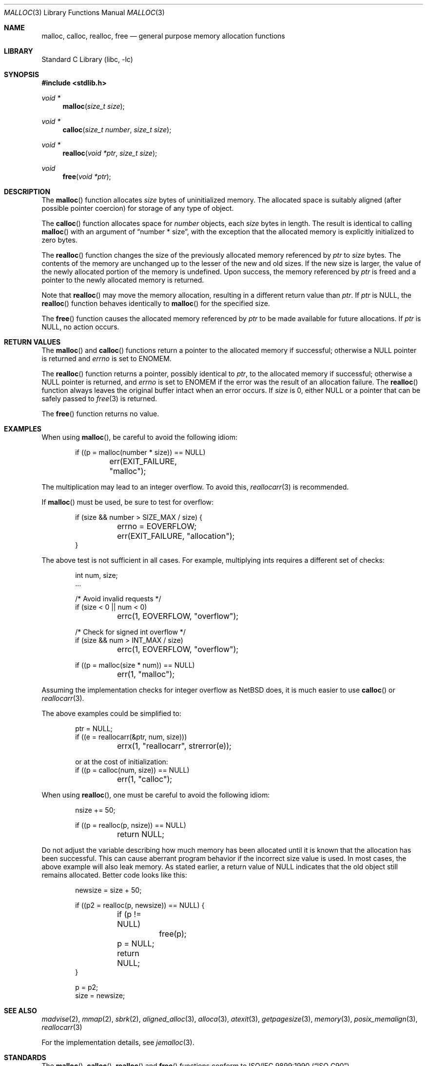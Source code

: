 .\" $NetBSD$
.\"
.\" Copyright (c) 1980, 1991, 1993
.\"	The Regents of the University of California.  All rights reserved.
.\"
.\" This code is derived from software contributed to Berkeley by
.\" the American National Standards Committee X3, on Information
.\" Processing Systems.
.\"
.\" Redistribution and use in source and binary forms, with or without
.\" modification, are permitted provided that the following conditions
.\" are met:
.\" 1. Redistributions of source code must retain the above copyright
.\"    notice, this list of conditions and the following disclaimer.
.\" 2. Redistributions in binary form must reproduce the above copyright
.\"    notice, this list of conditions and the following disclaimer in the
.\"    documentation and/or other materials provided with the distribution.
.\" 3. Neither the name of the University nor the names of its contributors
.\"    may be used to endorse or promote products derived from this software
.\"    without specific prior written permission.
.\"
.\" THIS SOFTWARE IS PROVIDED BY THE REGENTS AND CONTRIBUTORS ``AS IS'' AND
.\" ANY EXPRESS OR IMPLIED WARRANTIES, INCLUDING, BUT NOT LIMITED TO, THE
.\" IMPLIED WARRANTIES OF MERCHANTABILITY AND FITNESS FOR A PARTICULAR PURPOSE
.\" ARE DISCLAIMED.  IN NO EVENT SHALL THE REGENTS OR CONTRIBUTORS BE LIABLE
.\" FOR ANY DIRECT, INDIRECT, INCIDENTAL, SPECIAL, EXEMPLARY, OR CONSEQUENTIAL
.\" DAMAGES (INCLUDING, BUT NOT LIMITED TO, PROCUREMENT OF SUBSTITUTE GOODS
.\" OR SERVICES; LOSS OF USE, DATA, OR PROFITS; OR BUSINESS INTERRUPTION)
.\" HOWEVER CAUSED AND ON ANY THEORY OF LIABILITY, WHETHER IN CONTRACT, STRICT
.\" LIABILITY, OR TORT (INCLUDING NEGLIGENCE OR OTHERWISE) ARISING IN ANY WAY
.\" OUT OF THE USE OF THIS SOFTWARE, EVEN IF ADVISED OF THE POSSIBILITY OF
.\" SUCH DAMAGE.
.\"
.\"     @(#)malloc.3	8.1 (Berkeley) 6/4/93
.\" $FreeBSD: src/lib/libc/stdlib/malloc.3,v 1.73 2007/06/15 22:32:33 jasone Exp $
.\"
.Dd June 1, 2016
.Dt MALLOC 3
.Os
.Sh NAME
.Nm malloc , calloc , realloc , free
.Nd general purpose memory allocation functions
.Sh LIBRARY
.Lb libc
.Sh SYNOPSIS
.In stdlib.h
.Ft void *
.Fn malloc "size_t size"
.Ft void *
.Fn calloc "size_t number" "size_t size"
.Ft void *
.Fn realloc "void *ptr" "size_t size"
.Ft void
.Fn free "void *ptr"
.Sh DESCRIPTION
The
.Fn malloc
function allocates
.Fa size
bytes of uninitialized memory.
The allocated space is suitably aligned (after possible pointer coercion)
for storage of any type of object.
.Pp
The
.Fn calloc
function allocates space for
.Fa number
objects,
each
.Fa size
bytes in length.
The result is identical to calling
.Fn malloc
with an argument of
.Dq "number * size" ,
with the exception that the allocated memory is explicitly initialized
to zero bytes.
.Pp
The
.Fn realloc
function changes the size of the previously allocated memory referenced by
.Fa ptr
to
.Fa size
bytes.
The contents of the memory are unchanged up to the lesser of the new and
old sizes.
If the new size is larger,
the value of the newly allocated portion of the memory is undefined.
Upon success, the memory referenced by
.Fa ptr
is freed and a pointer to the newly allocated memory is returned.
.Pp
Note that
.Fn realloc
may move the memory allocation, resulting in a different return value than
.Fa ptr .
If
.Fa ptr
is
.Dv NULL ,
the
.Fn realloc
function behaves identically to
.Fn malloc
for the specified size.
.Pp
The
.Fn free
function causes the allocated memory referenced by
.Fa ptr
to be made available for future allocations.
If
.Fa ptr
is
.Dv NULL ,
no action occurs.
.Sh RETURN VALUES
The
.Fn malloc
and
.Fn calloc
functions return a pointer to the allocated memory if successful; otherwise
a
.Dv NULL
pointer is returned and
.Va errno
is set to
.Er ENOMEM .
.Pp
The
.Fn realloc
function returns a pointer, possibly identical to
.Fa ptr ,
to the allocated memory
if successful; otherwise a
.Dv NULL
pointer is returned, and
.Va errno
is set to
.Er ENOMEM
if the error was the result of an allocation failure.
The
.Fn realloc
function always leaves the original buffer intact
when an error occurs.
If
.Ar size
is 0, either
.Dv NULL
or a pointer that can be safely passed to
.Xr free 3
is returned.
.Pp
The
.Fn free
function returns no value.
.Sh EXAMPLES
When using
.Fn malloc ,
be careful to avoid the following idiom:
.Bd -literal -offset indent
if ((p = malloc(number * size)) == NULL)
	err(EXIT_FAILURE, "malloc");
.Ed
.Pp
The multiplication may lead to an integer overflow.
To avoid this,
.Xr reallocarr 3
is recommended.
.Pp
If
.Fn malloc
must be used, be sure to test for overflow:
.Bd -literal -offset indent
if (size && number > SIZE_MAX / size) {
	errno = EOVERFLOW;
	err(EXIT_FAILURE, "allocation");
}
.Ed
.Pp
The above test is not sufficient in all cases.
For example, multiplying ints requires a different set of checks:
.Bd -literal -offset indent
int num, size;
\&.\&.\&.

/* Avoid invalid requests */
if (size < 0 || num < 0)
	errc(1, EOVERFLOW, "overflow");

/* Check for signed int overflow */
if (size && num > INT_MAX / size)
	errc(1, EOVERFLOW, "overflow");

if ((p = malloc(size * num)) == NULL)
	err(1, "malloc");
.Ed
.Pp
Assuming the implementation checks for integer overflow as
.Nx
does, it is much easier to use
.Fn calloc
or
.Xr reallocarr 3 .
.Pp
The above examples could be simplified to:
.Bd -literal -offset indent
ptr = NULL;
if ((e = reallocarr(&ptr, num, size)))
	errx(1, "reallocarr", strerror(e));
.Ed
.Bd -literal -offset indent
or at the cost of initialization:
if ((p = calloc(num, size)) == NULL)
	err(1, "calloc");
.Ed
.Pp
When using
.Fn realloc ,
one must be careful to avoid the following idiom:
.Bd -literal -offset indent
nsize += 50;

if ((p = realloc(p, nsize)) == NULL)
	return NULL;
.Ed
.Pp
Do not adjust the variable describing how much memory has been allocated
until it is known that the allocation has been successful.
This can cause aberrant program behavior if the incorrect size value is used.
In most cases, the above example will also leak memory.
As stated earlier, a return value of
.Dv NULL
indicates that the old object still remains allocated.
Better code looks like this:
.Bd -literal -offset indent
newsize = size + 50;

if ((p2 = realloc(p, newsize)) == NULL) {

	if (p != NULL)
		free(p);

	p = NULL;
	return NULL;
}

p = p2;
size = newsize;
.Ed
.Sh SEE ALSO
.\" .Xr limits 1 ,
.Xr madvise 2 ,
.Xr mmap 2 ,
.Xr sbrk 2 ,
.Xr aligned_alloc 3 ,
.Xr alloca 3 ,
.Xr atexit 3 ,
.Xr getpagesize 3 ,
.Xr memory 3 ,
.Xr posix_memalign 3 ,
.Xr reallocarr 3
.Pp
For the implementation details, see
.Xr jemalloc 3 .
.Sh STANDARDS
The
.Fn malloc ,
.Fn calloc ,
.Fn realloc
and
.Fn free
functions conform to
.St -isoC .
.Sh HISTORY
A
.Fn free
internal kernel function and a predecessor to
.Fn malloc ,
.Fn alloc ,
first appeared in
.At v1 .
The C Library functions
.Fn alloc
and
.Fn free
appeared in
.At v6 .
The functions
.Fn malloc ,
.Fn calloc ,
and
.Fn realloc
first appeared in
.At v7 .
.Pp
A new implementation by Chris Kingsley was introduced in
.Bx 4.2 ,
followed by a complete rewrite by Poul-Henning Kamp
.Dq ( phk's malloc
or
.Dq new malloc )
which appeared in
.Fx 2.2
and was included in
.Nx 1.5
and
.Ox 2.0 .
These implementations were all
.Xr sbrk 2
based.
.Pp
The
.Xr jemalloc 3
allocator became the default system allocator first in
.Fx 7.0
and then in
.Nx 5.0 .
